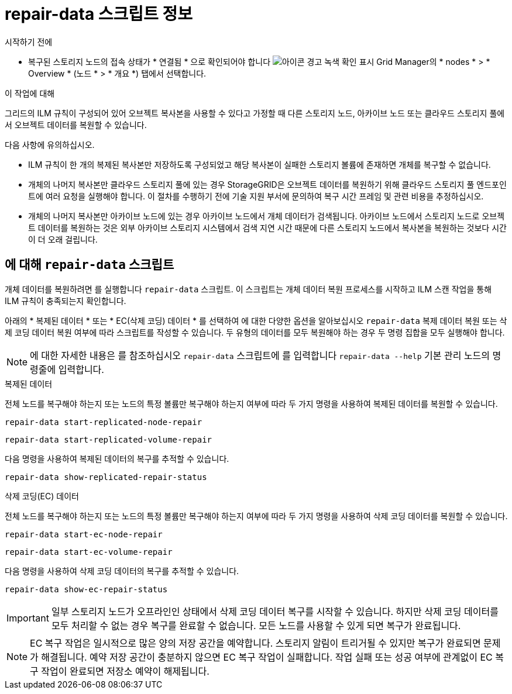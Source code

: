 = repair-data 스크립트 정보
:allow-uri-read: 


.시작하기 전에
* 복구된 스토리지 노드의 접속 상태가 * 연결됨 * 으로 확인되어야 합니다 image:../media/icon_alert_green_checkmark.png["아이콘 경고 녹색 확인 표시"] Grid Manager의 * nodes * > * Overview * (노드 * > * 개요 *) 탭에서 선택합니다.


.이 작업에 대해
그리드의 ILM 규칙이 구성되어 있어 오브젝트 복사본을 사용할 수 있다고 가정할 때 다른 스토리지 노드, 아카이브 노드 또는 클라우드 스토리지 풀에서 오브젝트 데이터를 복원할 수 있습니다.

다음 사항에 유의하십시오.

* ILM 규칙이 한 개의 복제된 복사본만 저장하도록 구성되었고 해당 복사본이 실패한 스토리지 볼륨에 존재하면 개체를 복구할 수 없습니다.
* 개체의 나머지 복사본만 클라우드 스토리지 풀에 있는 경우 StorageGRID은 오브젝트 데이터를 복원하기 위해 클라우드 스토리지 풀 엔드포인트에 여러 요청을 실행해야 합니다. 이 절차를 수행하기 전에 기술 지원 부서에 문의하여 복구 시간 프레임 및 관련 비용을 추정하십시오.
* 개체의 나머지 복사본만 아카이브 노드에 있는 경우 아카이브 노드에서 개체 데이터가 검색됩니다. 아카이브 노드에서 스토리지 노드로 오브젝트 데이터를 복원하는 것은 외부 아카이브 스토리지 시스템에서 검색 지연 시간 때문에 다른 스토리지 노드에서 복사본을 복원하는 것보다 시간이 더 오래 걸립니다.




== 에 대해 `repair-data` 스크립트

개체 데이터를 복원하려면 를 실행합니다 `repair-data` 스크립트. 이 스크립트는 개체 데이터 복원 프로세스를 시작하고 ILM 스캔 작업을 통해 ILM 규칙이 충족되는지 확인합니다.

아래의 * 복제된 데이터 * 또는 * EC(삭제 코딩) 데이터 * 를 선택하여 에 대한 다양한 옵션을 알아보십시오 `repair-data` 복제 데이터 복원 또는 삭제 코딩 데이터 복원 여부에 따라 스크립트를 작성할 수 있습니다. 두 유형의 데이터를 모두 복원해야 하는 경우 두 명령 집합을 모두 실행해야 합니다.


NOTE: 에 대한 자세한 내용은 를 참조하십시오 `repair-data` 스크립트에 를 입력합니다 `repair-data --help` 기본 관리 노드의 명령줄에 입력합니다.

[role="tabbed-block"]
====
.복제된 데이터
--
전체 노드를 복구해야 하는지 또는 노드의 특정 볼륨만 복구해야 하는지 여부에 따라 두 가지 명령을 사용하여 복제된 데이터를 복원할 수 있습니다.

`repair-data start-replicated-node-repair`

`repair-data start-replicated-volume-repair`

다음 명령을 사용하여 복제된 데이터의 복구를 추적할 수 있습니다.

`repair-data show-replicated-repair-status`

--
.삭제 코딩(EC) 데이터
--
전체 노드를 복구해야 하는지 또는 노드의 특정 볼륨만 복구해야 하는지 여부에 따라 두 가지 명령을 사용하여 삭제 코딩 데이터를 복원할 수 있습니다.

`repair-data start-ec-node-repair`

`repair-data start-ec-volume-repair`

다음 명령을 사용하여 삭제 코딩 데이터의 복구를 추적할 수 있습니다.

`repair-data show-ec-repair-status`


IMPORTANT: 일부 스토리지 노드가 오프라인인 상태에서 삭제 코딩 데이터 복구를 시작할 수 있습니다. 하지만 삭제 코딩 데이터를 모두 처리할 수 없는 경우 복구를 완료할 수 없습니다. 모든 노드를 사용할 수 있게 되면 복구가 완료됩니다.


NOTE: EC 복구 작업은 일시적으로 많은 양의 저장 공간을 예약합니다. 스토리지 알림이 트리거될 수 있지만 복구가 완료되면 문제가 해결됩니다. 예약 저장 공간이 충분하지 않으면 EC 복구 작업이 실패합니다. 작업 실패 또는 성공 여부에 관계없이 EC 복구 작업이 완료되면 저장소 예약이 해제됩니다.

--
====